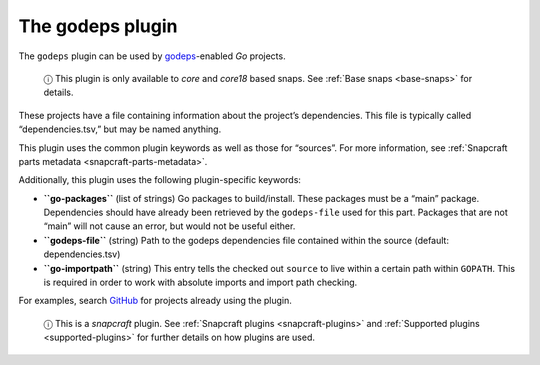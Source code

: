 .. 8506.md

.. _the-godeps-plugin:

The godeps plugin
=================

The ``godeps`` plugin can be used by `godeps <https://github.com/tools/godep>`__-enabled *Go* projects.

   ⓘ This plugin is only available to *core* and *core18* based snaps. See :ref:`Base snaps <base-snaps>` for details.

These projects have a file containing information about the project’s dependencies. This file is typically called “dependencies.tsv,” but may be named anything.

This plugin uses the common plugin keywords as well as those for “sources”. For more information, see :ref:`Snapcraft parts metadata <snapcraft-parts-metadata>`.

Additionally, this plugin uses the following plugin-specific keywords:

-  **``go-packages``** (list of strings) Go packages to build/install. These packages must be a “main” package. Dependencies should have already been retrieved by the ``godeps-file`` used for this part. Packages that are not “main” will not cause an error, but would not be useful either.

-  **``godeps-file``** (string) Path to the godeps dependencies file contained within the source (default: dependencies.tsv)

-  **``go-importpath``** (string) This entry tells the checked out ``source`` to live within a certain path within ``GOPATH``. This is required in order to work with absolute imports and import path checking.

For examples, search `GitHub <https://github.com/search?q=path%3Asnapcraft.yaml+%22plugin%3A+godeps%22&type=Code>`__ for projects already using the plugin.

   ⓘ This is a *snapcraft* plugin. See :ref:`Snapcraft plugins <snapcraft-plugins>` and :ref:`Supported plugins <supported-plugins>` for further details on how plugins are used.
